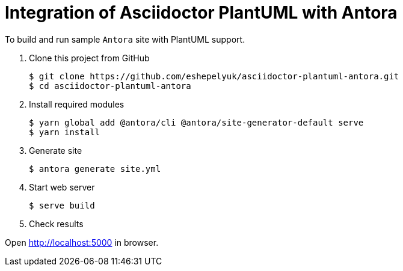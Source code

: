 = Integration of Asciidoctor PlantUML with Antora

To build and run sample `Antora` site with PlantUML support.

. Clone this project from GitHub

  $ git clone https://github.com/eshepelyuk/asciidoctor-plantuml-antora.git
  $ cd asciidoctor-plantuml-antora

. Install required modules

  $ yarn global add @antora/cli @antora/site-generator-default serve
  $ yarn install

. Generate site

  $ antora generate site.yml

. Start web server

  $ serve build

. Check results

Open http://localhost:5000 in browser.

